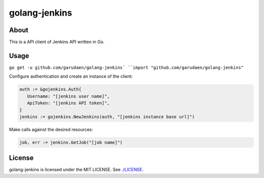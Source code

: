 golang-jenkins
==============

.. image:: https://badges.gitter.im/Join%20Chat.svg
   :alt: Join the chat at https://gitter.im/yosida95/golang-jenkins
   :target: https://gitter.im/yosida95/golang-jenkins?utm_source=badge&utm_medium=badge&utm_campaign=pr-badge&utm_content=badge

-----
About
-----
This is a API client of Jenkins API written in Go.

-----
Usage
-----
``go get -u github.com/garudaen/golang-jenkins`
``import "github.com/garudaen/golang-jenkins"``

Configure authentication and create an instance of the client:

.. code-block:: go

   auth := &gojenkins.Auth{
      Username: "[jenkins user name]",
      ApiToken: "[jenkins API token]",
   }
   jenkins := gojenkins.NewJenkins(auth, "[jenkins instance base url]")

Make calls against the desired resources:

.. code-block:: go

   job, err := jenkins.GetJob("[job name]")

-------
License
-------
golang-jenkins is licensed under the MIT LICENSE.
See `./LICENSE <./LICENSE>`_.
